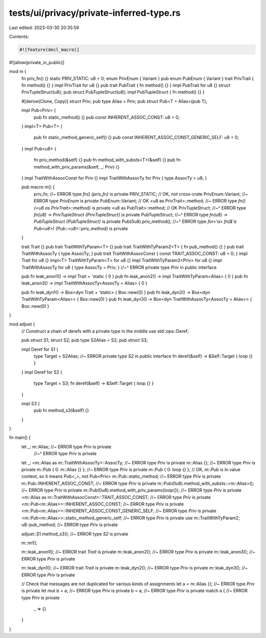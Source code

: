 tests/ui/privacy/private-inferred-type.rs
=========================================

Last edited: 2023-03-30 20:35:59

Contents:

.. code-block:: rs

    #![feature(decl_macro)]
#![allow(private_in_public)]

mod m {
    fn priv_fn() {}
    static PRIV_STATIC: u8 = 0;
    enum PrivEnum { Variant }
    pub enum PubEnum { Variant }
    trait PrivTrait { fn method() {} }
    impl PrivTrait for u8 {}
    pub trait PubTrait { fn method() {} }
    impl PubTrait for u8 {}
    struct PrivTupleStruct(u8);
    pub struct PubTupleStruct(u8);
    impl PubTupleStruct { fn method() {} }

    #[derive(Clone, Copy)]
    struct Priv;
    pub type Alias = Priv;
    pub struct Pub<T = Alias>(pub T);

    impl Pub<Priv> {
        pub fn static_method() {}
        pub const INHERENT_ASSOC_CONST: u8 = 0;
    }
    impl<T> Pub<T> {
        pub fn static_method_generic_self() {}
        pub const INHERENT_ASSOC_CONST_GENERIC_SELF: u8 = 0;
    }
    impl Pub<u8> {
        fn priv_method(&self) {}
        pub fn method_with_substs<T>(&self) {}
        pub fn method_with_priv_params(&self, _: Priv) {}
    }
    impl TraitWithAssocConst for Priv {}
    impl TraitWithAssocTy for Priv { type AssocTy = u8; }

    pub macro m() {
        priv_fn; //~ ERROR type `fn() {priv_fn}` is private
        PRIV_STATIC; // OK, not cross-crate
        PrivEnum::Variant; //~ ERROR type `PrivEnum` is private
        PubEnum::Variant; // OK
        <u8 as PrivTrait>::method; //~ ERROR type `fn() {<u8 as PrivTrait>::method}` is private
        <u8 as PubTrait>::method; // OK
        PrivTupleStruct;
        //~^ ERROR type `fn(u8) -> PrivTupleStruct {PrivTupleStruct}` is private
        PubTupleStruct;
        //~^ ERROR type `fn(u8) -> PubTupleStruct {PubTupleStruct}` is private
        Pub(0u8).priv_method();
        //~^ ERROR type `for<'a> fn(&'a Pub<u8>) {Pub::<u8>::priv_method}` is private
    }

    trait Trait {}
    pub trait TraitWithTyParam<T> {}
    pub trait TraitWithTyParam2<T> { fn pub_method() {} }
    pub trait TraitWithAssocTy { type AssocTy; }
    pub trait TraitWithAssocConst { const TRAIT_ASSOC_CONST: u8 = 0; }
    impl Trait for u8 {}
    impl<T> TraitWithTyParam<T> for u8 {}
    impl TraitWithTyParam2<Priv> for u8 {}
    impl TraitWithAssocTy for u8 { type AssocTy = Priv; }
    //~^ ERROR private type `Priv` in public interface

    pub fn leak_anon1() -> impl Trait + 'static { 0 }
    pub fn leak_anon2() -> impl TraitWithTyParam<Alias> { 0 }
    pub fn leak_anon3() -> impl TraitWithAssocTy<AssocTy = Alias> { 0 }

    pub fn leak_dyn1() -> Box<dyn Trait + 'static> { Box::new(0) }
    pub fn leak_dyn2() -> Box<dyn TraitWithTyParam<Alias>> { Box::new(0) }
    pub fn leak_dyn3() -> Box<dyn TraitWithAssocTy<AssocTy = Alias>> { Box::new(0) }
}

mod adjust {
    // Construct a chain of derefs with a private type in the middle
    use std::ops::Deref;

    pub struct S1;
    struct S2;
    pub type S2Alias = S2;
    pub struct S3;

    impl Deref for S1 {
        type Target = S2Alias; //~ ERROR private type `S2` in public interface
        fn deref(&self) -> &Self::Target { loop {} }
    }
    impl Deref for S2 {
        type Target = S3;
        fn deref(&self) -> &Self::Target { loop {} }
    }

    impl S3 {
        pub fn method_s3(&self) {}
    }
}

fn main() {
    let _: m::Alias; //~ ERROR type `Priv` is private
                     //~^ ERROR type `Priv` is private
    let _: <m::Alias as m::TraitWithAssocTy>::AssocTy; //~ ERROR type `Priv` is private
    m::Alias {}; //~ ERROR type `Priv` is private
    m::Pub { 0: m::Alias {} }; //~ ERROR type `Priv` is private
    m::Pub { 0: loop {} }; // OK, `m::Pub` is in value context, so it means Pub<_>, not Pub<Priv>
    m::Pub::static_method; //~ ERROR type `Priv` is private
    m::Pub::INHERENT_ASSOC_CONST; //~ ERROR type `Priv` is private
    m::Pub(0u8).method_with_substs::<m::Alias>(); //~ ERROR type `Priv` is private
    m::Pub(0u8).method_with_priv_params(loop{}); //~ ERROR type `Priv` is private
    <m::Alias as m::TraitWithAssocConst>::TRAIT_ASSOC_CONST; //~ ERROR type `Priv` is private
    <m::Pub<m::Alias>>::INHERENT_ASSOC_CONST; //~ ERROR type `Priv` is private
    <m::Pub<m::Alias>>::INHERENT_ASSOC_CONST_GENERIC_SELF; //~ ERROR type `Priv` is private
    <m::Pub<m::Alias>>::static_method_generic_self; //~ ERROR type `Priv` is private
    use m::TraitWithTyParam2;
    u8::pub_method; //~ ERROR type `Priv` is private

    adjust::S1.method_s3(); //~ ERROR type `S2` is private

    m::m!();

    m::leak_anon1(); //~ ERROR trait `Trait` is private
    m::leak_anon2(); //~ ERROR type `Priv` is private
    m::leak_anon3(); //~ ERROR type `Priv` is private

    m::leak_dyn1(); //~ ERROR trait `Trait` is private
    m::leak_dyn2(); //~ ERROR type `Priv` is private
    m::leak_dyn3(); //~ ERROR type `Priv` is private

    // Check that messages are not duplicated for various kinds of assignments
    let a = m::Alias {}; //~ ERROR type `Priv` is private
    let mut b = a; //~ ERROR type `Priv` is private
    b = a; //~ ERROR type `Priv` is private
    match a { //~ ERROR type `Priv` is private
        _ => {}
    }
}


